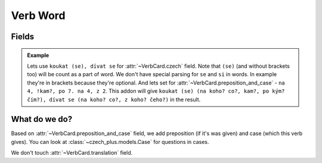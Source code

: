 #########
Verb Word
#########

******
Fields
******

.. class:: VerbCard

  .. attribute:: czech

    Number of words must be equal to number of words in
    :class:`~VerbCard.preposition_and_case` field separated with a dot and a
    space.

    You also can set future form of the word in ``[`` and ``]`` brackets.
    Syntax the same, so you can set multiple words.

  .. attribute:: preposition_and_case

    Preposition and case of the verb, which it gives. See
    :class:`~czech_plus.models.Case` class for all possible cases. Preposition
    and case must be separated with a space, and a case must be a number.
    Preposition can be any word (or can be unset), we don't care about it.
    You can set multiple words by separating them with ``.`` (dot with a
    space). Or separated with ``,`` (comma with a space) for set multiple cases
    for a word. Number of words here (separated with a dot and a space) must be
    equal to number of words in :class:`~VerbCard.czech` field.

    You also can set preposition and case for the future form of the word in
    ``[`` and ``]`` brackets. You can't set multiple words in one brackets, all
    formatting are ignored there. You can se multiple future forms by setting
    multiple brackets. For example: ``word [future1] [future2]`` and it will
    be rendered to ``word [future1, future2]``\ .

  .. attribute:: translation

    Translation of the word to your language.

  .. admonition:: Example

    Lets use ``koukat (se), dívat se`` for :attr:`~VerbCard.czech` field. Note
    that ``(se)`` (and without brackets too) will be count as a part of word.
    We don't have special parsing for ``se`` and ``si`` in words. In example
    they're in brackets because they're optional. And lets set for
    :attr:`~VerbCard.preposition_and_case` - ``na 4, !kam?, po 7. na 4, z 2``.
    This addon will give
    ``koukat (se) (na koho? co?, kam?, po kým? čím?), dívat se (na koho? co?, z koho? čeho?)``
    in the result.


**************
What do we do?
**************

Based on :attr:`~VerbCard.preposition_and_case` field, we add preposition
(if it's was given) and case (which this verb gives). You can look at
:class:`~czech_plus.models.Case` for questions in cases.

We don't touch :attr:`~VerbCard.translation` field.
